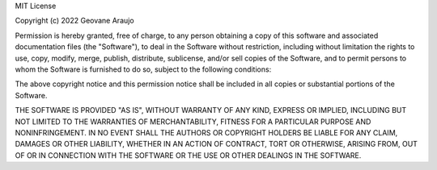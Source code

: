 MIT License

Copyright (c) 2022 Geovane Araujo

Permission is hereby granted, free of charge, to any person obtaining a copy of this software and associated documentation files (the "Software"), to deal in the Software without restriction, including without limitation the rights to use, copy, modify, merge, publish, distribute, sublicense, and/or sell copies of the Software, and to permit persons to whom the Software is furnished to do so, subject to the following conditions:

The above copyright notice and this permission notice shall be included in all copies or substantial portions of the Software.

THE SOFTWARE IS PROVIDED "AS IS", WITHOUT WARRANTY OF ANY KIND, EXPRESS OR IMPLIED,
INCLUDING BUT NOT LIMITED TO THE WARRANTIES OF MERCHANTABILITY,
FITNESS FOR A PARTICULAR PURPOSE AND NONINFRINGEMENT.
IN NO EVENT SHALL THE AUTHORS OR COPYRIGHT HOLDERS BE LIABLE FOR ANY CLAIM,
DAMAGES OR OTHER LIABILITY, WHETHER IN AN ACTION OF CONTRACT, TORT OR OTHERWISE,
ARISING FROM, OUT OF OR IN CONNECTION WITH THE SOFTWARE 
OR THE USE OR OTHER DEALINGS IN THE SOFTWARE.
